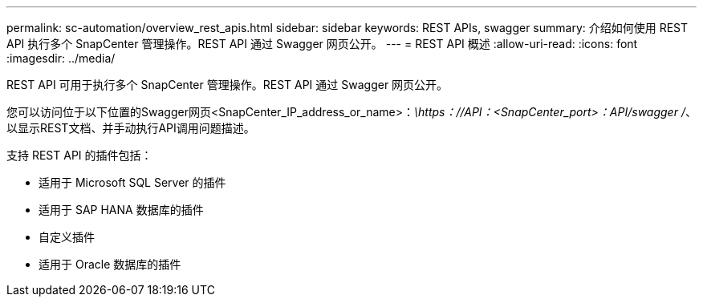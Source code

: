 ---
permalink: sc-automation/overview_rest_apis.html 
sidebar: sidebar 
keywords: REST APIs, swagger 
summary: 介绍如何使用 REST API 执行多个 SnapCenter 管理操作。REST API 通过 Swagger 网页公开。 
---
= REST API 概述
:allow-uri-read: 
:icons: font
:imagesdir: ../media/


[role="lead"]
REST API 可用于执行多个 SnapCenter 管理操作。REST API 通过 Swagger 网页公开。

您可以访问位于以下位置的Swagger网页<SnapCenter_IP_address_or_name>：_\https：//API：<SnapCenter_port>：API/swagger /_、以显示REST文档、并手动执行API调用问题描述。

支持 REST API 的插件包括：

* 适用于 Microsoft SQL Server 的插件
* 适用于 SAP HANA 数据库的插件
* 自定义插件
* 适用于 Oracle 数据库的插件

